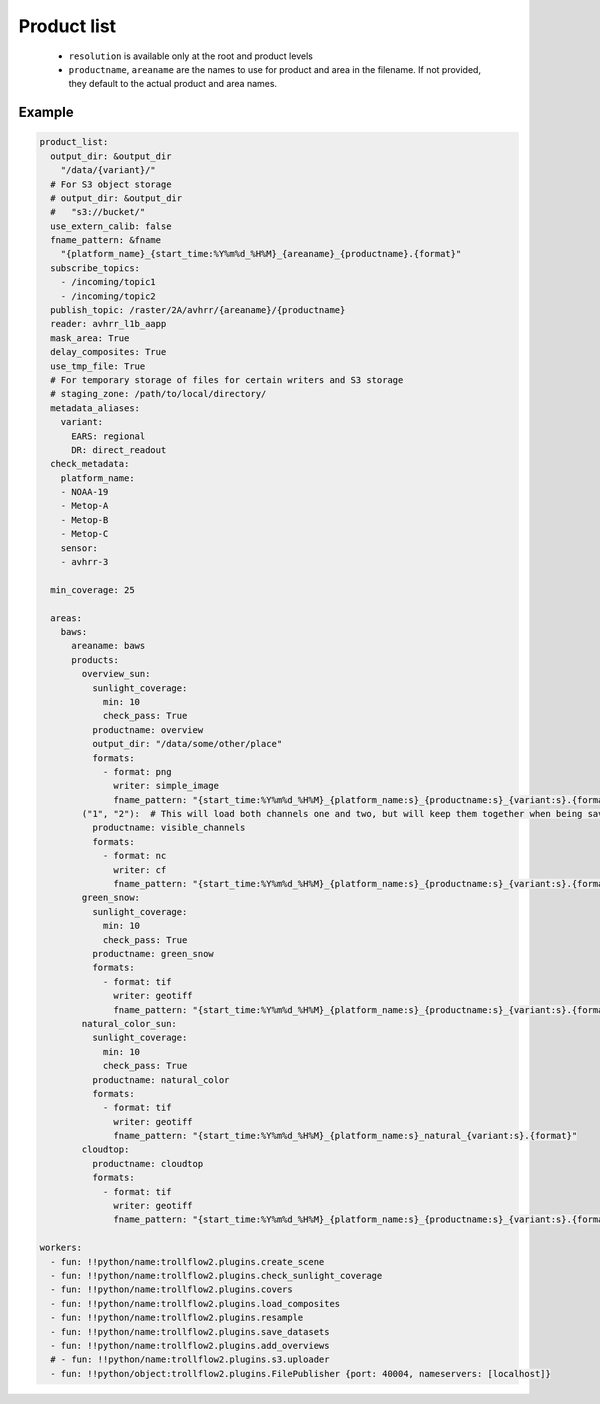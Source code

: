 Product list
------------

 - ``resolution`` is available only at the root and product levels
 - ``productname``, ``areaname`` are the names to use for product and area
   in the filename. If not provided, they default to the actual product
   and area names.

Example
*******

.. code-block:: yaml

  product_list:
    output_dir: &output_dir
      "/data/{variant}/"
    # For S3 object storage
    # output_dir: &output_dir
    #   "s3://bucket/"
    use_extern_calib: false
    fname_pattern: &fname
      "{platform_name}_{start_time:%Y%m%d_%H%M}_{areaname}_{productname}.{format}"
    subscribe_topics:
      - /incoming/topic1
      - /incoming/topic2
    publish_topic: /raster/2A/avhrr/{areaname}/{productname}
    reader: avhrr_l1b_aapp
    mask_area: True
    delay_composites: True
    use_tmp_file: True
    # For temporary storage of files for certain writers and S3 storage
    # staging_zone: /path/to/local/directory/
    metadata_aliases:
      variant:
        EARS: regional
        DR: direct_readout
    check_metadata:
      platform_name:
      - NOAA-19
      - Metop-A
      - Metop-B
      - Metop-C
      sensor:
      - avhrr-3

    min_coverage: 25

    areas:
      baws:
        areaname: baws
        products:
          overview_sun:
            sunlight_coverage:
              min: 10
              check_pass: True
            productname: overview
            output_dir: "/data/some/other/place"
            formats:
              - format: png
                writer: simple_image
                fname_pattern: "{start_time:%Y%m%d_%H%M}_{platform_name:s}_{productname:s}_{variant:s}.{format}"
          ("1", "2"):  # This will load both channels one and two, but will keep them together when being saved to a single file.
            productname: visible_channels
            formats:
              - format: nc
                writer: cf
                fname_pattern: "{start_time:%Y%m%d_%H%M}_{platform_name:s}_{productname:s}_{variant:s}.{format}"
          green_snow:
            sunlight_coverage:
              min: 10
              check_pass: True
            productname: green_snow
            formats:
              - format: tif
                writer: geotiff
                fname_pattern: "{start_time:%Y%m%d_%H%M}_{platform_name:s}_{productname:s}_{variant:s}.{format}"
          natural_color_sun:
            sunlight_coverage:
              min: 10
              check_pass: True
            productname: natural_color
            formats:
              - format: tif
                writer: geotiff
                fname_pattern: "{start_time:%Y%m%d_%H%M}_{platform_name:s}_natural_{variant:s}.{format}"
          cloudtop:
            productname: cloudtop
            formats:
              - format: tif
                writer: geotiff
                fname_pattern: "{start_time:%Y%m%d_%H%M}_{platform_name:s}_{productname:s}_{variant:s}.{format}"

  workers:
    - fun: !!python/name:trollflow2.plugins.create_scene
    - fun: !!python/name:trollflow2.plugins.check_sunlight_coverage
    - fun: !!python/name:trollflow2.plugins.covers
    - fun: !!python/name:trollflow2.plugins.load_composites
    - fun: !!python/name:trollflow2.plugins.resample
    - fun: !!python/name:trollflow2.plugins.save_datasets
    - fun: !!python/name:trollflow2.plugins.add_overviews
    # - fun: !!python/name:trollflow2.plugins.s3.uploader
    - fun: !!python/object:trollflow2.plugins.FilePublisher {port: 40004, nameservers: [localhost]}

